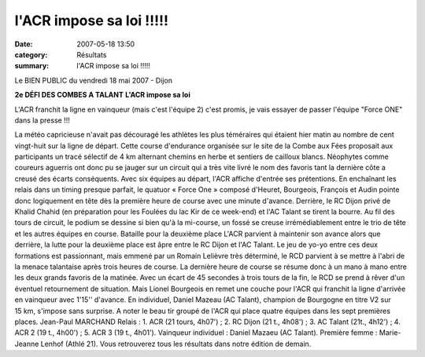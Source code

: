 l'ACR impose sa loi !!!!!
=========================

:date: 2007-05-18 13:50
:category: Résultats
:summary: l'ACR impose sa loi !!!!!

Le BIEN PUBLIC du vendredi 18 mai 2007 - Dijon

**2e DÉFI DES COMBES A TALANT** 
**L'ACR impose sa loi** 

L'ACR franchit la ligne en vainqueur (mais c'est l'équipe 2) c'est promis, je vais essayer de passer l'équipe "Force ONE" dans la presse !!!


La météo capricieuse n'avait pas découragé les athlètes les plus téméraires qui étaient hier matin au nombre de cent vingt-huit sur la ligne de départ. Cette course d'endurance organisée sur le site de la Combe aux Fées proposait aux participants un tracé sélectif de 4 km alternant chemins en herbe et sentiers de cailloux blancs. Néophytes comme coureurs aguerris ont donc pu se jauger sur un circuit qui a très vite livré le nom des favoris tant la dernière côte a creusé des écarts conséquents.
Avec six équipes au départ, l'ACR affiche d'entrée ses prétentions. En enchaînant les relais dans un timing presque parfait, le quatuor « Force One » composé d'Heuret, Bourgeois, François et Audin pointe donc logiquement en tête dès la première heure de course avec une minute d'avance. Derrière, le RC Dijon privé de Khalid Chahid (en préparation pour les Foulées du lac Kir de ce week-end) et l'AC Talant se tirent la bourre.
Au fil des tours de circuit, le podium se dessine si bien qu'à la mi-course, un fossé se creuse irrémédiablement entre le trio de tête et les autres équipes en course.
Bataille pour la deuxième place
L'ACR parvient à maintenir son avance alors que derrière, la lutte pour la deuxième place est âpre entre le RC Dijon et l'AC Talant. Le jeu de yo-yo entre ces deux formations est passionnant, mais emmené par un Romain Lelièvre très déterminé, le RCD parvient à se mettre à l'abri de la menace talantaise après trois heures de course.
La dernière heure de course se résume donc à un mano à mano entre les deux grands favoris de la matinée. Avec un écart de 45 secondes à trois tours de la fin, le RCD se prend à rêver d'un éventuel retournement de situation. Mais Lionel Bourgeois en remet une couche pour l'ACR qui franchit la ligne d'arrivée en vainqueur avec 1'15'' d'avance.
En individuel, Daniel Mazeau (AC Talant), champion de Bourgogne en titre V2 sur 15 km, s'impose sans surprise. A noter le beau tir groupé de l'ACR qui place quatre équipes dans les sept premières places.
Jean-Paul MARCHAND
Relais : 1. ACR (21 tours, 4h07') ; 2. RC Dijon (21 t., 4h08') ; 3. AC Talant (21t., 4h12') ; 4. ACR 2 (19 t., 4h00') ; 5. ACR 3 (19 t., 4h01'). Vainqueur individuel : Daniel Mazaeu (AC Talant). Première femme : Marie-Jeanne Lenhof (Athlé 21).
Vous retrouverez tous les résultats dans notre édition de demain.

.. | Malgré la pluie et le vent, les premiers relayeurs étaient dans les starting-blocks (photos J.-P.M)| image:: http://assets.acr-dijon.org/old/httpwwwbienpubliccomphotos-spop0901_180507.jpg
.. | L'ACR franchit la ligne en vainqueur | image:: http://assets.acr-dijon.org/old/httpwwwbienpubliccomphotos-spop0902_180507.jpg
